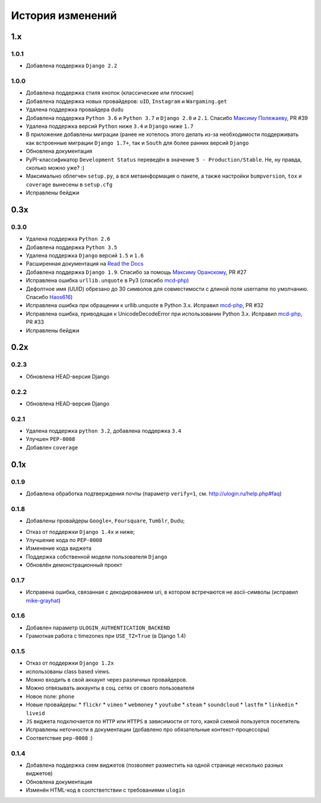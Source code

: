 История изменений
=================

1.x
---

1.0.1
~~~~~

* Добавлена поддержка ``Django 2.2``

1.0.0
~~~~~

* Добавлена поддержка стиля кнопок (классические или плоские)
* Добавлена поддержка новых провайдеров: ``uID``, ``Instagram`` и ``Wargaming.get``
* Удалена поддержка провайдера ``dudu``
* Добавлена поддержка ``Python 3.6`` и ``Python 3.7`` и ``Django 2.0`` и ``2.1``. Спасибо `Максиму Полежаеву <https://github.com/maxpolezhaev>`_, PR #39
* Удалена поддержка версий ``Python`` ниже ``3.4`` и ``Django`` ниже ``1.7``
* В приложение добавлены миграции (ранее не хотелось этого делать из-за необходимости поддерживать как встроенные миграции ``Django 1.7+``, так и ``South`` для более ранних версий ``Django``
* Обновлена документация
* PyPI-классификатор ``Development Status`` переведён в значение ``5 - Production/Stable``. Не, ну правда, сколько можно уже? :)
* Максимально облегчен ``setup.py``, а вся метаинформация о пакете, а также настройки ``bumpversion``, ``tox`` и ``coverage`` вынесены в ``setup.cfg``
* Исправлены бейджи
  

0.3x
-----

0.3.0
~~~~~

* Удалена поддержка ``Python 2.6``
* Добавлена поддержка ``Python 3.5``
* Удалена поддержка ``Django`` версий ``1.5`` и ``1.6``
* Расширенная документация на `Read the Docs <https://readthedocs.org/>`_
* Добавлена поддержка ``Django 1.9``. Спасибо за помощь `Максиму Оранскому <https://github.com/sdfsdhgjkbmnmxc>`_, PR #27
* Исправлена ошибка ``urllib.unquote`` в Py3 (спасибо `mcd-php <https://github.com/mcd-php>`_)
* Дефолтное имя (UUID) обрезано до 30 символов для совместимости с длиной поля username по умолчанию. Спасибо `Haos616 <https://github.com/Haos616>`_)
* Исправлена ошибка при обращении к urllib.unquote в Python 3.x. Исправил `mcd-php <https://github.com/mcd-php>`_, PR #32
* Исправлена ошибка, приводящая к UnicodeDecodeError при использовании Python 3.x. Исправил `mcd-php <https://github.com/mcd-php>`_, PR #33
* Исправлены бейджи


0.2x
----

0.2.3
~~~~~

* Обновлена HEAD-версия Django

0.2.2
~~~~~

* Обновлена HEAD-версия Django

0.2.1
~~~~~

* Удалена поддержка ``python 3.2``, добавлена поддержка ``3.4``
* Улучшен ``PEP-0008``
* Добавлен ``coverage``

0.1x
----

0.1.9
~~~~~

* Добавлена обработка подтверждения почты (параметр ``verify=1``, см. http://ulogin.ru/help.php#faq)

0.1.8
~~~~~

+ Добавлены провайдеры ``Google+``, ``Foursquare``, ``Tumblr``, ``Dudu``;
* Отказ от поддержки ``Django 1.4x`` и ниже;
* Улучшение кода по ``PEP-0008``
* Изменение кода виджета
* Поддержка собственной модели пользователя ``Django``
* Обновлён демонстрационный проект

0.1.7
~~~~~

* Исправена ошибка, связанная с декодированием uri, в котором встречаются не ascii-символы (исправил `mike-grayhat <https://github.com/mike-grayhat>`_)

0.1.6
~~~~~

* Добавлен параметр ``ULOGIN_AUTHENTICATION_BACKEND``
* Грамотная работа с timezones при ``USE_TZ=True`` (в Django 1.4)

0.1.5
~~~~~

* Отказ от поддержки ``Django 1.2x``
* использованы class based views.
* Можно входить в свой аккаунт через различных провайдеров.
* Можно отвязывать аккаунты в соц. сетях от своего пользователя
* Новое поле: ``phone``
* Новые провайдеры:
  * ``flickr``
  * ``vimeo``
  * ``webmoney``
  * ``youtube``
  * ``steam``
  * ``soundcloud``
  * ``lastfm``
  * ``linkedin``
  * ``liveid``
* ``JS`` виджета подключается по ``HTTP`` или ``HTTPS`` в зависимости от того, какой схемой пользуется посетитель
* Исправлены неточности в документации (добавлено про обязательные контекст-процессоры)
* Соответствие ``pep-0008`` :)

0.1.4
~~~~~

* Добавлена поддержка схем виджетов (позволяет разместить на одной странице несколько разных виджетов)
* Обновлена документация
* Изменён HTML-код в соотстветствии с требованиями ``ulogin``

